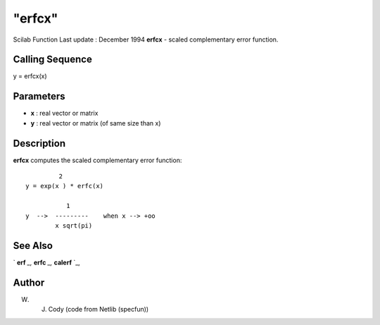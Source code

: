 ====
"erfcx"
====

Scilab Function Last update : December 1994
**erfcx** - scaled complementary error function.



Calling Sequence
~~~~~~~~~~~~~~~~

y = erfcx(x)




Parameters
~~~~~~~~~~


+ **x** : real vector or matrix
+ **y** : real vector or matrix (of same size than x)




Description
~~~~~~~~~~~

**erfcx** computes the scaled complementary error function:


::

    
    
                  2                
         y = exp(x ) * erfc(x)
    
                    1
         y  -->  ---------    when x --> +oo
                 x sqrt(pi) 
       
        




See Also
~~~~~~~~

` **erf** `_,` **erfc** `_,` **calerf** `_,



Author
~~~~~~

W. J. Cody (code from Netlib (specfun))

.. _
      : ://./elementary/erfc.htm
.. _
      : ://./elementary/calerf.htm
.. _
      : ://./elementary/erf.htm


